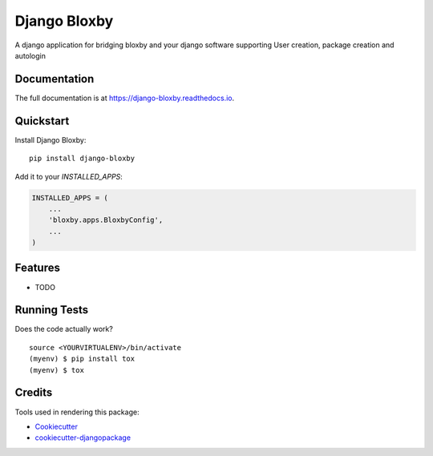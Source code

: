 =============================
Django Bloxby
=============================

.. image:: https://badge.fury.io/py/django-bloxby.svg
    :target: https://badge.fury.io/py/django-bloxby

.. image:: https://travis-ci.org/damey2011/django-bloxby.svg?branch=master
    :target: https://travis-ci.org/damey2011/django-bloxby

.. image:: https://codecov.io/gh/damey2011/django-bloxby/branch/master/graph/badge.svg
    :target: https://codecov.io/gh/damey2011/django-bloxby

A django application for bridging bloxby and your django software supporting User creation, package creation and autologin

Documentation
-------------

The full documentation is at https://django-bloxby.readthedocs.io.

Quickstart
----------

Install Django Bloxby::

    pip install django-bloxby

Add it to your `INSTALLED_APPS`:

.. code-block:: python

    INSTALLED_APPS = (
        ...
        'bloxby.apps.BloxbyConfig',
        ...
    )


Features
--------

* TODO

Running Tests
-------------

Does the code actually work?

::

    source <YOURVIRTUALENV>/bin/activate
    (myenv) $ pip install tox
    (myenv) $ tox

Credits
-------

Tools used in rendering this package:

*  Cookiecutter_
*  `cookiecutter-djangopackage`_

.. _Cookiecutter: https://github.com/audreyr/cookiecutter
.. _`cookiecutter-djangopackage`: https://github.com/pydanny/cookiecutter-djangopackage
